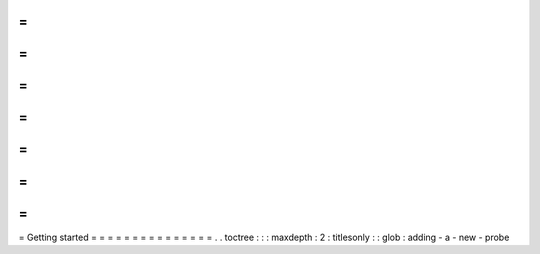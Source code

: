 =
=
=
=
=
=
=
=
=
=
=
=
=
=
=
Getting
started
=
=
=
=
=
=
=
=
=
=
=
=
=
=
=
.
.
toctree
:
:
:
maxdepth
:
2
:
titlesonly
:
:
glob
:
adding
-
a
-
new
-
probe
